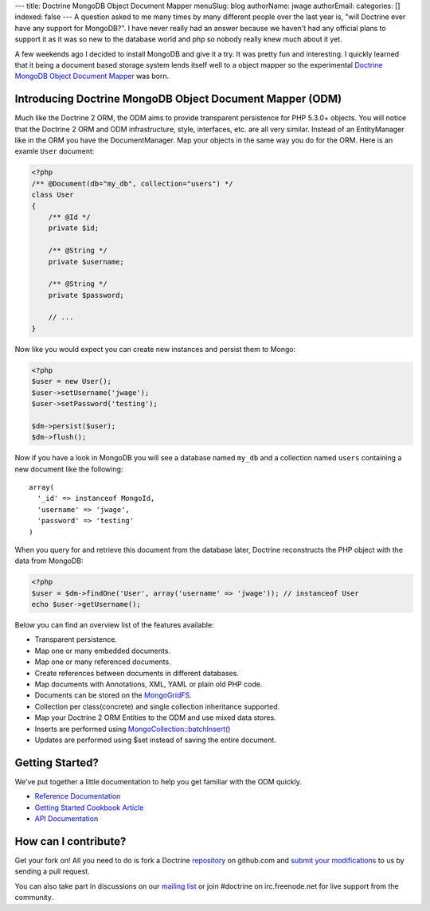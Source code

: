 ---
title: Doctrine MongoDB Object Document Mapper
menuSlug: blog
authorName: jwage 
authorEmail: 
categories: []
indexed: false
---
A question asked to me many times by many different people over the
last year is, "will Doctrine ever have any support for MongoDB?". I
have never really had an answer because we haven't had any official
plans to support it as it was so new to the database world and php
so nobody really knew much about it yet.

A few weekends ago I decided to install MongoDB and give it a try.
It was pretty fun and interesting. I quickly learned that it being
a document based storage system lends itself well to a object
mapper so the experimental
`Doctrine MongoDB Object Document Mapper <http://github.com/jwage/odm>`_
was born.

Introducing Doctrine MongoDB Object Document Mapper (ODM)
---------------------------------------------------------

Much like the Doctrine 2 ORM, the ODM aims to provide transparent
persistence for PHP 5.3.0+ objects. You will notice that the
Doctrine 2 ORM and ODM infrastructure, style, interfaces, etc. are
all very similar. Instead of an EntityManager like in the ORM you
have the DocumentManager. Map your objects in the same way you do
for the ORM. Here is an examle ``User`` document:

.. code-block:: php

    <?php
    /** @Document(db="my_db", collection="users") */
    class User
    {
        /** @Id */
        private $id;
    
        /** @String */
        private $username;
    
        /** @String */
        private $password;
    
        // ...
    }

Now like you would expect you can create new instances and persist
them to Mongo:

.. code-block:: php

    <?php
    $user = new User();
    $user->setUsername('jwage');
    $user->setPassword('testing');
    
    $dm->persist($user);
    $dm->flush();

Now if you have a look in MongoDB you will see a database named
``my_db`` and a collection named ``users`` containing a new
document like the following:

::

    array(
      '_id' => instanceof MongoId,
      'username' => 'jwage',
      'password' => 'testing'
    )

When you query for and retrieve this document from the database
later, Doctrine reconstructs the PHP object with the data from
MongoDB:

.. code-block:: php

    <?php
    $user = $dm->findOne('User', array('username' => 'jwage')); // instanceof User
    echo $user->getUsername();

Below you can find an overview list of the features available:


-  Transparent persistence.
-  Map one or many embedded documents.
-  Map one or many referenced documents.
-  Create references between documents in different databases.
-  Map documents with Annotations, XML, YAML or plain old PHP code.
-  Documents can be stored on the
   `MongoGridFS <http://www.php.net/MongoGridFS>`_.
-  Collection per class(concrete) and single collection inheritance
   supported.
-  Map your Doctrine 2 ORM Entities to the ODM and use mixed data
   stores.
-  Inserts are performed using
   `MongoCollection::batchInsert() <http://us.php.net/manual/en/mongocollection.batchinsert.php>`_
-  Updates are performed using $set instead of saving the entire
   document.

Getting Started?
----------------

We've put together a little documentation to help you get familiar
with the ODM quickly.


-  `Reference Documentation <http://www.doctrine-project.org/projects/mongodb_odm/1.0/docs/reference/en>`_
-  `Getting Started Cookbook Article <http://www.doctrine-project.org/projects/mongodb_odm/1.0/docs/cookbook/getting-started/en>`_
-  `API Documentation <http://www.doctrine-project.org/projects/mongodb_odm/1.0/api>`_

How can I contribute?
---------------------

Get your fork on! All you need to do is fork a Doctrine
`repository <http://github.com/doctrine>`_ on github.com and
`submit your modifications <http://github.com/guides/fork-a-project-and-submit-your-modifications/7>`_
to us by sending a pull request.

You can also take part in discussions on our
`mailing list <http://groups.google.com/group/doctrine-user>`_ or
join #doctrine on irc.freenode.net for live support from the
community.
